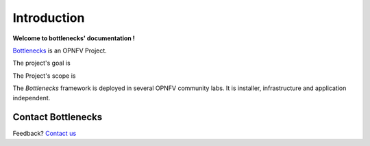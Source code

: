 ============
Introduction
============

**Welcome to bottlenecks' documentation !**

.. _Bottlenecks: https://wiki.opnfv.org/bottlenecks

Bottlenecks_ is an OPNFV Project.

The project's goal is

The Project's scope is

The *Bottlenecks* framework is deployed in several  OPNFV community labs. It is
installer, infrastructure and application independent.

.. _Pharos: https://wiki.opnfv.org/pharos

.. seealso:: Pharos_ for information on OPNFV community labs.

Contact Bottlenecks
===================

Feedback? `Contact us`_

.. _Contact us: opnfv-users@lists.opnfv.org
